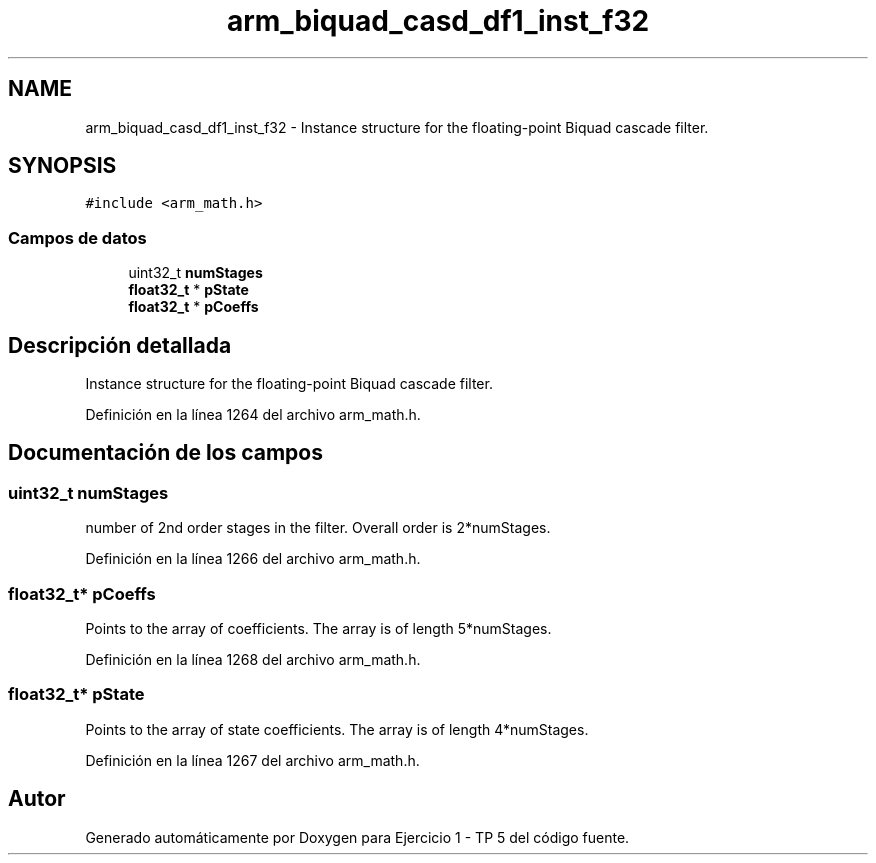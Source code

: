 .TH "arm_biquad_casd_df1_inst_f32" 3 "Viernes, 14 de Septiembre de 2018" "Ejercicio 1 - TP 5" \" -*- nroff -*-
.ad l
.nh
.SH NAME
arm_biquad_casd_df1_inst_f32 \- Instance structure for the floating-point Biquad cascade filter\&.  

.SH SYNOPSIS
.br
.PP
.PP
\fC#include <arm_math\&.h>\fP
.SS "Campos de datos"

.in +1c
.ti -1c
.RI "uint32_t \fBnumStages\fP"
.br
.ti -1c
.RI "\fBfloat32_t\fP * \fBpState\fP"
.br
.ti -1c
.RI "\fBfloat32_t\fP * \fBpCoeffs\fP"
.br
.in -1c
.SH "Descripción detallada"
.PP 
Instance structure for the floating-point Biquad cascade filter\&. 
.PP
Definición en la línea 1264 del archivo arm_math\&.h\&.
.SH "Documentación de los campos"
.PP 
.SS "uint32_t numStages"
number of 2nd order stages in the filter\&. Overall order is 2*numStages\&. 
.PP
Definición en la línea 1266 del archivo arm_math\&.h\&.
.SS "\fBfloat32_t\fP* pCoeffs"
Points to the array of coefficients\&. The array is of length 5*numStages\&. 
.PP
Definición en la línea 1268 del archivo arm_math\&.h\&.
.SS "\fBfloat32_t\fP* pState"
Points to the array of state coefficients\&. The array is of length 4*numStages\&. 
.PP
Definición en la línea 1267 del archivo arm_math\&.h\&.

.SH "Autor"
.PP 
Generado automáticamente por Doxygen para Ejercicio 1 - TP 5 del código fuente\&.
